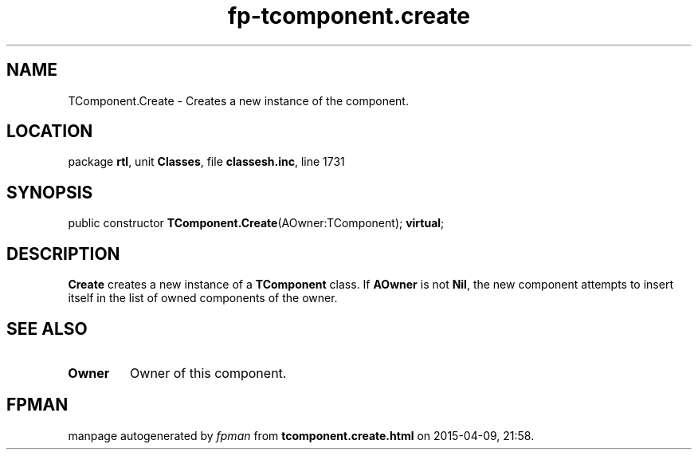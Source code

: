 .\" file autogenerated by fpman
.TH "fp-tcomponent.create" 3 "2014-03-14" "fpman" "Free Pascal Programmer's Manual"
.SH NAME
TComponent.Create - Creates a new instance of the component.
.SH LOCATION
package \fBrtl\fR, unit \fBClasses\fR, file \fBclassesh.inc\fR, line 1731
.SH SYNOPSIS
public constructor \fBTComponent.Create\fR(AOwner:TComponent); \fBvirtual\fR;
.SH DESCRIPTION
\fBCreate\fR creates a new instance of a \fBTComponent\fR class. If \fBAOwner\fR is not \fBNil\fR, the new component attempts to insert itself in the list of owned components of the owner.


.SH SEE ALSO
.TP
.B Owner
Owner of this component.

.SH FPMAN
manpage autogenerated by \fIfpman\fR from \fBtcomponent.create.html\fR on 2015-04-09, 21:58.

